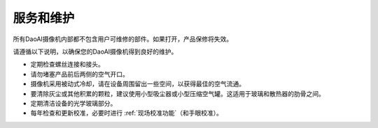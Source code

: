 服务和维护
========================

所有DaoAI摄像机内部都不包含用户可维修的部件。如果打开，产品保修将失效。

请遵循以下说明，以确保您的DaoAI摄像机得到良好的维护。

- 定期检查螺丝连接和接头。

- 请勿堵塞产品前后两侧的空气开口。

- 摄像机采用被动式冷却，请在设备周围留出一些空间，以获得最佳的空气流通。

- 要清除灰尘或其他积累的颗粒，建议使用小型吸尘器或小型压缩空气罐。这适用于玻璃和散热器的肋骨之间。

- 定期清洁设备的光学玻璃部分。

- 每年检查和更新校准，必要时进行 :ref:`现场校准功能`（和手眼校准）。
